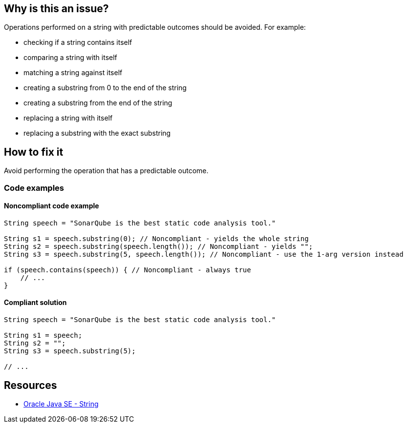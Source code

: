 == Why is this an issue?

Operations performed on a string with predictable outcomes should be avoided. For example:

* checking if a string contains itself
* comparing a string with itself
* matching a string against itself
* creating a substring from 0 to the end of the string
* creating a substring from the end of the string
* replacing a string with itself
* replacing a substring with the exact substring

== How to fix it

Avoid performing the operation that has a predictable outcome.

=== Code examples

==== Noncompliant code example

[source,java,diff-id=1,diff-type=noncompliant]
----
String speech = "SonarQube is the best static code analysis tool."

String s1 = speech.substring(0); // Noncompliant - yields the whole string
String s2 = speech.substring(speech.length()); // Noncompliant - yields "";
String s3 = speech.substring(5, speech.length()); // Noncompliant - use the 1-arg version instead

if (speech.contains(speech)) { // Noncompliant - always true
    // ...
}
----

==== Compliant solution

[source,java,diff-id=1,diff-type=compliant]
----
String speech = "SonarQube is the best static code analysis tool."

String s1 = speech;
String s2 = "";
String s3 = speech.substring(5);

// ...
----

== Resources

* https://docs.oracle.com/en/java/javase/20/docs/api/java.base/java/lang/String.html[Oracle Java SE - String]

ifdef::env-github,rspecator-view[]

'''
== Implementation Specification
(visible only on this page)

=== Message

Remove this substring call; it has predictable results.


'''
== Comments And Links
(visible only on this page)

=== is related to: S3039

=== on 10 Oct 2014, 14:29:35 Freddy Mallet wrote:
"Clumsy" tag @Ann ? :)

=== on 21 Oct 2014, 15:41:13 Nicolas Peru wrote:
 Shouldn't this be readability tagged ?

=== on 22 Oct 2014, 11:41:27 Ann Campbell wrote:
\[~nicolas.peru] for the most part we don't have tags that correspond to SQALE characteristics. 

=== on 3 Jul 2019, 15:14:28 Tibor Blenessy wrote:
``++String.contains++`` idea inspiration is from https://twitter.com/gmuecke/status/1140487680758833152[https://twitter.com/gmuecke/status/1140487680758833152  ]

Ideally, we would handle such cases with symbolic execution, but we can catch such trivial cases by simple pattern matching until we get there.

endif::env-github,rspecator-view[]
